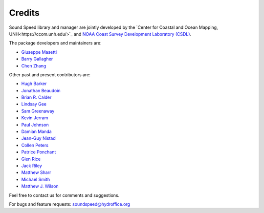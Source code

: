 .. _credits-label:

*******
Credits
*******

Sound Speed library and manager are jointly developed by the `Center for Coastal and Ocean Mapping, UNH<https://ccom.unh.edu/>`_ and
`NOAA Coast Survey Development Laboratory (CSDL) <https://www.nauticalcharts.noaa.gov/>`_.


The package developers and maintainers are:

- `Giuseppe Masetti <mailto:gmasetti@ccom.unh.edu>`_

- `Barry Gallagher <mailto:barry.gallagher@noaa.gov>`_

- `Chen Zhang <mailto:chen.zhang@noaa.gov>`_

Other past and present contributors are:

- `Hugh Barker <mailto:hugh.barker@csiro.au>`_

- `Jonathan Beaudoin <mailto:beaudoin@qps.nl>`_

- `Brian R. Calder <mailto:brc@ccom.unh.edu>`_

- `Lindsay Gee <mailto:lindsayjgee@gmail.com>`_

- `Sam Greenaway <mailto:samuel.greenaway@noaa.gov>`_

- `Kevin Jerram <mailto:kjerram@ccom.unh.edu>`_

- `Paul Johnson <mailto:pjohnson@ccom.unh.edu>`_

- `Damian Manda <mailto:damian.manda@noaa.gov>`_

- `Jean-Guy Nistad <mailto:jean-guy.nistad@bsh.de>`_

- `Collen Peters <mailto:colleen.peters@kd.kongsberg.com>`_

- `Patrice Ponchant <mailto:patrice.ponchant@fugro.com>`_

- `Glen Rice <mailto:glen.rice@noaa.gov>`_

- `Jack Riley <mailto:jack.riley@noaa.gov>`_

- `Matthew Sharr <mailto:matthew.sharr@noaa.gov>`_

- `Michael Smith <mailto:msmith@ccom.unh.edu>`_

- `Matthew J. Wilson <mailto:matthew.wilson@noaa.gov>`_

Feel free to contact us for comments and suggestions.


For bugs and feature requests: `soundspeed@hydroffice.org <mailto:soundspeed@hydroffice.org>`_